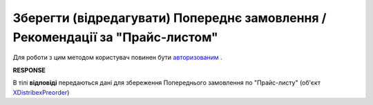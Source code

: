 #################################################################################################
**Зберегти (відредагувати) Попереднє замовлення / Рекомендації за "Прайс-листом"**
#################################################################################################

Для роботи з цим методом користувач повинен бути `авторизованим <https://wiki.edin.ua/uk/latest/Distribution/EDIN_2_0/API_2_0/Methods/Authorization.html>`__ .

.. csv-table:: 
  :file: PutPreorder.csv
  :widths:  10, 41
  :stub-columns: 0

**RESPONSE**

В тілі **відповіді** передаються дані для збереження Попереднього замовлення по "Прайс-листу" (об'єкт `XDistribexPreorder <https://wiki.edin.ua/uk/latest/Distribution/EDIN_2_0/API_2_0/Methods/EveryBody/XDistribexPreorder.html>`__)



